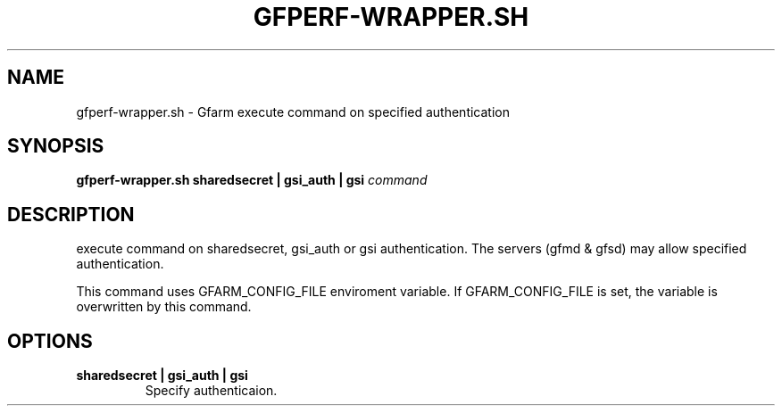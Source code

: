 .\" This manpage has been automatically generated by docbook2man 
.\" from a DocBook document.  This tool can be found at:
.\" <http://shell.ipoline.com/~elmert/comp/docbook2X/> 
.\" Please send any bug reports, improvements, comments, patches, 
.\" etc. to Steve Cheng <steve@ggi-project.org>.
.TH "GFPERF-WRAPPER.SH" "1" "07 March 2012" "Gfarm" ""

.SH NAME
gfperf-wrapper.sh \- Gfarm execute command on specified authentication
.SH SYNOPSIS

\fBgfperf-wrapper.sh\fR \fBsharedsecret | gsi_auth | gsi \fR \fB\fIcommand\fB\fR

.SH "DESCRIPTION"
.PP
execute command on sharedsecret, gsi_auth or gsi authentication.
The servers (gfmd & gfsd) may allow specified authentication.
.PP
This command uses GFARM_CONFIG_FILE enviroment variable.
If GFARM_CONFIG_FILE is set, the variable is overwritten by this command.
.SH "OPTIONS"
.TP
\fBsharedsecret | gsi_auth | gsi\fR
Specify authenticaion.
